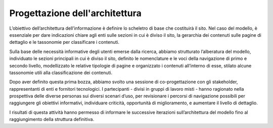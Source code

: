 Progettazione dell'architettura
================================

L’obiettivo dell’architettura dell’informazione è definire lo scheletro di base che costituirà il sito. Nel caso del modello, è essenziale per dare indicazioni chiare agli enti sulle sezioni in cui è diviso il sito, la gerarchia dei contenuti sulle pagine di dettaglio e le tassonomie per classificare i contenuti.

Sulla base delle necessità informative degli utenti emerse dalla ricerca, abbiamo strutturato l’alberatura del modello, individuato le sezioni principali in cui è diviso il sito, definito le nomenclature e le voci della navigazione di primo e secondo livello, modellizzato le relative tipologie di pagine e organizzato i contenuti all’interno di esse, stilato alcune tassonomie utili alla classificazione dei contenuti. 

Dopo aver definito questa prima bozza, abbiamo svolto una sessione di co-progettazione con gli stakeholder, rappresentanti di enti e fornitori tecnologici. I partecipanti - divisi in gruppi di lavoro misti - hanno ragionato nella prospettiva delle diverse personas sui diversi scenari d’uso, per revisionare i percorsi di navigazione possibili per raggiungere gli obiettivi informativi, individuare criticità, opportunità di miglioramento, e aumentare il livello di dettaglio.  

I risultati di questa attività hanno permesso di informare le successive iterazioni sull’architettura del modello fino al raggiungimento della struttura definitiva. 
